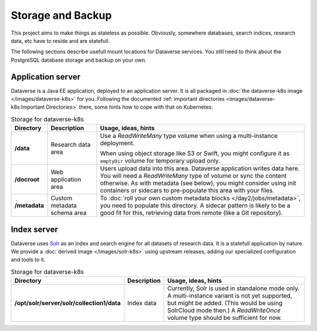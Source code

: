==================
Storage and Backup
==================

This project aims to make things as stateless as possible. Obviously, somewhere
databases, search indices, research data, etc have to reside and are statefull.

The following sections describe usefull mount locations for Dataverse services.
You still need to think about the PostgreSQL database storage and backup on your own.

Application server
------------------

Dataverse is a Java EE application, deployed to an application server.
It is all packaged in :doc:`the dataverse-k8s image </images/dataverse-k8s>` for
you. Following the documented :ref:`important directories <images/dataverse-k8s:Important Directories>`
there, some hints how to cope with that on Kubernetes:

.. list-table:: Storage for dataverse-k8s
  :widths: 10 17 73
  :header-rows: 1

  * - Directory
    - Description
    - Usage, ideas, hints

  * - **/data**
    - Research data area
    - Use a *ReadWriteMany* type volume when using a multi-instance deployment.

      When using object storage like S3 or Swift, you might configure it as ``emptyDir`` volume for temporary upload only.
  * - **/docroot**
    - Web application area
    - Users upload data into this area. Dataverse application writes data here.
      You will need a *ReadWriteMany* type of volume or sync the content otherwise.
      As with metadata (see below), you might consider using init containers or
      sidecars to pre-populate this area with your files.

  * - **/metadata**
    - Custom metadata schema area
    - To :doc:`roll your own custom metadata blocks </day2/jobs/metadata>`,
      you need to populate this directory. A sidecar pattern is likely to be a
      good fit for this, retrieving data from remote (like a Git repository).


Index server
------------

Dataverse uses `Solr <https://lucene.apache.org/solr/>`_ as an index and search
engine for all datasets of research data. It is a statefull application by nature.
We provide a :doc:`derived image </images/solr-k8s>` using upstream releases, adding our specialized
configuration and tools to it.

.. list-table:: Storage for dataverse-k8s
  :widths: auto
  :header-rows: 1

  * - Directory
    - Description
    - Usage, ideas, hints
  * - **/opt/solr/server/solr/collection1/data**
    - Index data
    - Currently, Solr is used in standalone mode only. A multi-instance variant
      is not yet supported, but might be added. (This would be using SolrCloud mode then.)
      A *ReadWriteOnce* volume type should be sufficient for now.
